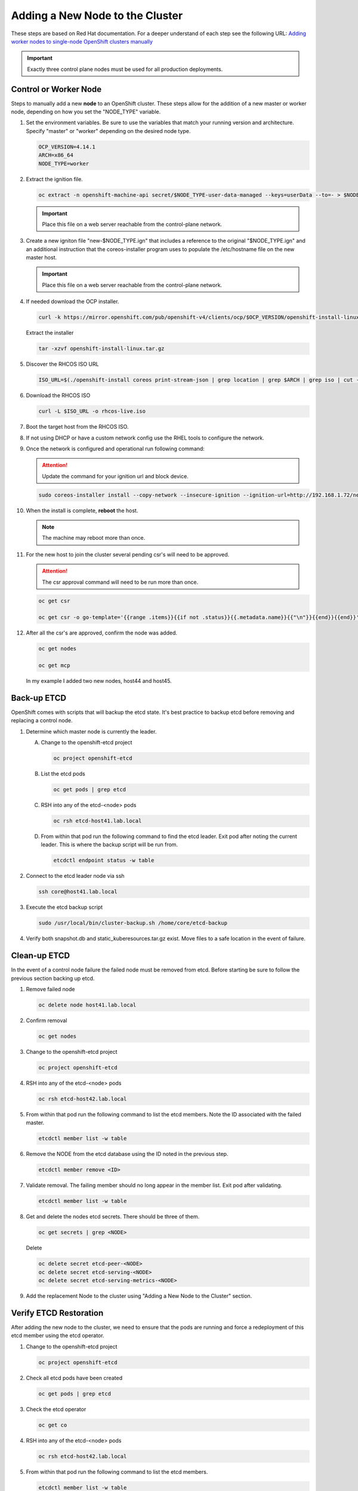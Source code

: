 Adding a New Node to the Cluster
================================

These steps are based on Red Hat documentation. For a deeper understand of each
step see the following URL:
`Adding worker nodes to single-node OpenShift clusters manually <https://docs.openshift.com/container-platform/4.12/nodes/nodes/nodes-sno-worker-nodes.html#sno-adding-worker-nodes-to-single-node-clusters-manually_add-workers>`_

.. important:: Exactly three control plane nodes must be used for all
   production deployments.

Control or Worker Node
----------------------

Steps to manually add a new **node** to an OpenShift cluster. These steps allow
for the addition of a new master or worker node, depending on how you set the
"NODE_TYPE" variable.

#. Set the environment variables. Be sure to use the variables that match your
   running version and architecture. Specify "master" or "worker" depending on
   the desired node type.

   .. code-block:: bash

      OCP_VERSION=4.14.1
      ARCH=x86_64
      NODE_TYPE=worker

#. Extract the ignition file.

   .. code-block:: bash

      oc extract -n openshift-machine-api secret/$NODE_TYPE-user-data-managed --keys=userData --to=- > $NODE_TYPE.ign

   .. important:: Place this file on a web server reachable from the control-plane network.

#. Create a new igniton file "new-$NODE_TYPE.ign" that includes a reference to the
   original "$NODE_TYPE.ign" and an additional instruction that the
   coreos-installer program uses to populate the /etc/hostname file on the new
   master host.

   .. code-block:: yaml
      :emphasize-lines: 8,18

      cat << EOF > ./new-$NODE_TYPE.ign
      {
        "ignition":{
          "version":"3.2.0",
          "config":{
            "merge":[
              {
                "source":"http://192.168.1.72/$NODE_TYPE.ign"
              }
            ]
          }
        },
        "storage":{
          "files":[
            {
              "path":"/etc/hostname",
              "contents":{
                "source":"data:,host44.lab.local"
              },
              "mode":420,
              "overwrite":true,
              "path":"/etc/hostname"
            }
          ]
        }
      }
      EOF

   .. important:: Place this file on a web server reachable from the control-plane network.

#. If needed download the OCP installer.

   .. code-block:: bash

      curl -k https://mirror.openshift.com/pub/openshift-v4/clients/ocp/$OCP_VERSION/openshift-install-linux.tar.gz > openshift-install-linux.tar.gz

   Extract the installer

   .. code-block:: bash

      tar -xzvf openshift-install-linux.tar.gz

#. Discover the RHCOS ISO URL

   .. code-block:: bash

      ISO_URL=$(./openshift-install coreos print-stream-json | grep location | grep $ARCH | grep iso | cut -d\" -f4)

#. Download the RHCOS ISO

   .. code-block:: bash

      curl -L $ISO_URL -o rhcos-live.iso

#. Boot the target host from the RHCOS ISO.

#. If not using DHCP or have a custom network config use the RHEL tools to
   configure the network.

#. Once the network is configured and operational run following command:

   .. attention:: Update the command for your ignition url and block device.

   .. code-block:: bash

      sudo coreos-installer install --copy-network --insecure-ignition --ignition-url=http://192.168.1.72/new-$NODE_TYPE.ign /dev/vda

#. When the install is complete, **reboot** the host.

   .. note:: The machine may reboot more than once.

#. For the new host to join the cluster several pending csr's will need to be
   approved.

   .. attention:: The csr approval command will need to be run more than once.

   .. code-block:: bash

      oc get csr

      oc get csr -o go-template='{{range .items}}{{if not .status}}{{.metadata.name}}{{"\n"}}{{end}}{{end}}' | xargs --no-run-if-empty oc adm certificate approve

#. After all the csr's are approved, confirm the node was added.

   .. code-block:: bash

      oc get nodes

      oc get mcp

   In my example I added two new nodes, host44 and host45.

   .. image:: ./images/checknewnode.png

Back-up ETCD
------------

OpenShift comes with scripts that will backup the etcd state. It's best
practice to backup etcd before removing and replacing a control node.

#. Determine which master node is currently the leader.

   A. Change to the openshift-etcd project

      .. code-block:: bash

         oc project openshift-etcd

   #. List the etcd pods

      .. code-block:: bash

         oc get pods | grep etcd

      .. image:: ./images/getetcdpods.png

   #. RSH into any of the etcd-<node> pods

      .. code-block:: bash

         oc rsh etcd-host41.lab.local

   #. From within that pod run the following command to find the etcd leader.
      Exit pod after noting the current leader. This is where the backup script
      will be run from.

      .. code-block:: bash

         etcdctl endpoint status -w table

      .. image:: ./images/etcdleader.png

#. Connect to the etcd leader node via ssh

   .. code-block:: bash

      ssh core@host41.lab.local

#. Execute the etcd backup script

   .. code-block:: bash

      sudo /usr/local/bin/cluster-backup.sh /home/core/etcd-backup

#. Verify both snapshot.db and static_kuberesources.tar.gz exist. Move files to
   a safe location in the event of failure.

   .. image:: ./images/backupetcd.png

Clean-up ETCD
-------------

In the event of a control node failure the failed node must be removed from
etcd. Before starting be sure to follow the previous section backing up etcd.

#. Remove failed node

   .. code-block:: bash

      oc delete node host41.lab.local

#. Confirm removal

   .. code-block:: bash

      oc get nodes

#. Change to the openshift-etcd project

   .. code-block:: bash

      oc project openshift-etcd

#. RSH into any of the etcd-<node> pods

   .. code-block:: bash

      oc rsh etcd-host42.lab.local

#. From within that pod run the following command to list the etcd members.
   Note the ID associated with the failed master.

   .. code-block:: bash

      etcdctl member list -w table

   .. image:: ./images/etcdmembers.png

#. Remove the NODE from the etcd database using the ID noted in the previous
   step.

   .. code-block:: bash

      etcdctl member remove <ID>

#. Validate removal. The failing member should no long appear in the member
   list. Exit pod after validating.

   .. code-block:: bash

      etcdctl member list -w table

#. Get and delete the nodes etcd secrets. There should be three of them.

   .. code-block:: bash

      oc get secrets | grep <NODE>

   Delete

   .. code-block:: bash

      oc delete secret etcd-peer-<NODE>
      oc delete secret etcd-serving-<NODE>
      oc delete secret etcd-serving-metrics-<NODE>

#. Add the replacement Node to the cluster using "Adding a New Node to the
   Cluster" section.

Verify ETCD Restoration
-----------------------
After adding the new node to the cluster, we need to ensure that the pods are
running and force a redeployment of this etcd member using the etcd operator.

#. Change to the openshift-etcd project

   .. code-block:: bash

      oc project openshift-etcd

#. Check all etcd pods have been created

   .. code-block:: bash

      oc get pods | grep etcd

   .. image:: ./images/etcdpods.png

#. Check the etcd operator

   .. code-block:: bash

      oc get co

#. RSH into any of the etcd-<node> pods

   .. code-block:: bash

      oc rsh etcd-host42.lab.local

#. From within that pod run the following command to list the etcd members.

   .. code-block:: bash

      etcdctl member list -w table

#. From within that pod run the following command to view the endpoint status.

   .. code-block:: bash

      etcdctl endpoint status -w table

#. (OPTIONAL) Force redeployment of etcd cluster.

   .. note:: Not sure this is necessary.

   .. code-block:: bash

      oc patch etcd cluster -p='{"spec": {"forceRedeploymentReason": "single-master-recovery-'"$( date --rfc-3339=ns )"'"}}' --type=merge

Associate Node with MachineSet
------------------------------

After adding the new node you'll notice they dont match the initial nodes in
the cluster. The original nodes are part of a MachineSet and associated with
bare metal host objects. The new node shows up as "Ready" and can be used.

.. note:: In older version of OCP the Node Overview via the console will show
   errors.

The following creates and associates the required objects for the new node and
resolves any console errors.

#. Log in to the local OCP console.

#. Copy the MAC address of the newly created node to notepad.

#. Go to :menuselection:`Compute --> MachineSets`

   A. Edit the "worker" MachineSet
   #. Increase the "Desired count" by +1

#. Go To :menuselection:`Compute --> Machines` and copy the Name of newly
   created machine to notepad.

#. Go to :menuselection:`Compute --> Bare Metal Hosts`

   A. Click :menuselection:`Add Host --> New from Dialog`
   #. Add Name (ex. worker3)
   #. Add Boot MAC Address (saved earlier when creating node step 1)
   #. Disable "Enable power management"
   #. Click Create

#. Modify the newly created Bare Metal Hosts.

   A. Before editing new object, copy "spec" section from an older BMH object.

      .. code-block:: yaml
         :emphasize-lines: 9, 19

         spec:
           hardwareProfile: unknown
           automatedCleaningMode: metadata
           online: true
           userData:
             name: master-user-data-managed
             namespace: openshift-machine-api
           bootMode: legacy
           bootMACAddress: '52:54:00:f4:16:24'
           bmc:
             address: ''
             credentialsName: ''
           customDeploy:
             method: install_coreos
           externallyProvisioned: true
           consumerRef:
             apiVersion: machine.openshift.io/v1beta1
             kind: Machine
             name: mtu1-29n7r-master-2
             namespace: openshift-machine-api

   #. Edit new BMH object
   #. Click YAML tab
   #. Replace "spec" section with older BMH "spec" previously copied.
   #. Be sure to use the new "Node bootMACAddress" saved in step 1 and
      "consumerRef/name" saved in step 3.
   #. Click Save
   #. Before exiting copy the "uid" to notepad.

#. Go to :menuselection:`Compute --> Nodes`

   A. Select/edit new Node
   #. Click YAML tab
   #. Add following annotation

      .. code-block:: yaml

         machine.openshift.io/machine: openshift-machine-api/<new machine name created in step 3>

   #. Replace "spec" section with following "spec"

      .. code-block:: yaml

         spec:
           providerID: >-
             baremetalhost:///openshift-machine-api/<node_name>/<uid>

   #. Click Save

